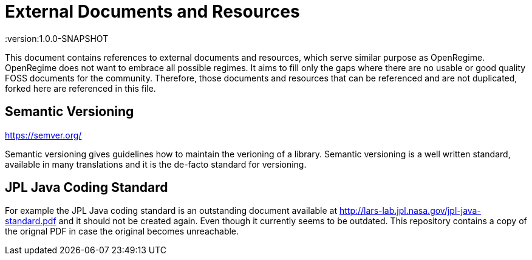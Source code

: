 = External Documents and Resources
:version:1.0.0-SNAPSHOT

This document contains references to external documents and resources, which serve similar purpose as OpenRegime.
OpenRegime does not want to embrace all possible regimes.
It aims to fill only the gaps where there are no usable or good quality FOSS documents for the community.
Therefore, those documents and resources that can be referenced and are not duplicated, forked here are referenced in this file.

== Semantic Versioning

https://semver.org/

Semantic versioning gives guidelines how to maintain the verioning of a library.
Semantic versioning is a well written standard, available in many translations and it is the de-facto standard for versioning.


== JPL Java Coding Standard

For example the JPL Java coding standard is an outstanding document available at http://lars-lab.jpl.nasa.gov/jpl-java-standard.pdf and it should not be created again.
Even though it currently seems to be outdated.
This repository contains a copy of the orignal PDF in case the original becomes unreachable.